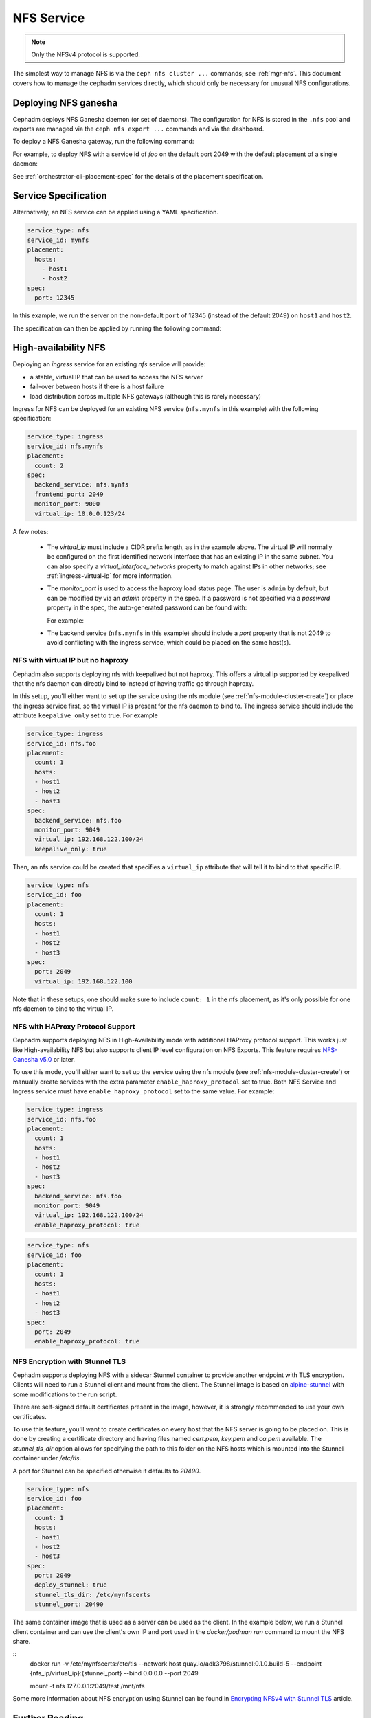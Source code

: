 .. _deploy-cephadm-nfs-ganesha:

===========
NFS Service
===========

.. note:: Only the NFSv4 protocol is supported.

The simplest way to manage NFS is via the ``ceph nfs cluster ...``
commands; see :ref:`mgr-nfs`.  This document covers how to manage the
cephadm services directly, which should only be necessary for unusual NFS
configurations.

Deploying NFS ganesha
=====================

Cephadm deploys NFS Ganesha daemon (or set of daemons).  The configuration for
NFS is stored in the ``.nfs`` pool and exports are managed via the
``ceph nfs export ...`` commands and via the dashboard.

To deploy a NFS Ganesha gateway, run the following command:

.. prompt:: bash #

    ceph orch apply nfs *<svc_id>* [--port *<port>*] [--placement ...]

For example, to deploy NFS with a service id of *foo* on the default
port 2049 with the default placement of a single daemon:

.. prompt:: bash #

   ceph orch apply nfs foo

See :ref:`orchestrator-cli-placement-spec` for the details of the placement
specification.

Service Specification
=====================

Alternatively, an NFS service can be applied using a YAML specification. 

.. code-block:: yaml

    service_type: nfs
    service_id: mynfs
    placement:
      hosts:
        - host1
        - host2
    spec:
      port: 12345

In this example, we run the server on the non-default ``port`` of
12345 (instead of the default 2049) on ``host1`` and ``host2``.

The specification can then be applied by running the following command:

.. prompt:: bash #

   ceph orch apply -i nfs.yaml

.. _cephadm-ha-nfs:

High-availability NFS
=====================

Deploying an *ingress* service for an existing *nfs* service will provide:

* a stable, virtual IP that can be used to access the NFS server
* fail-over between hosts if there is a host failure
* load distribution across multiple NFS gateways (although this is rarely necessary)

Ingress for NFS can be deployed for an existing NFS service
(``nfs.mynfs`` in this example) with the following specification:

.. code-block:: yaml

    service_type: ingress
    service_id: nfs.mynfs
    placement:
      count: 2
    spec:
      backend_service: nfs.mynfs
      frontend_port: 2049
      monitor_port: 9000
      virtual_ip: 10.0.0.123/24

A few notes:

  * The *virtual_ip* must include a CIDR prefix length, as in the
    example above.  The virtual IP will normally be configured on the
    first identified network interface that has an existing IP in the
    same subnet.  You can also specify a *virtual_interface_networks*
    property to match against IPs in other networks; see
    :ref:`ingress-virtual-ip` for more information.
  * The *monitor_port* is used to access the haproxy load status
    page.  The user is ``admin`` by default, but can be modified by
    via an *admin* property in the spec.  If a password is not
    specified via a *password* property in the spec, the auto-generated password
    can be found with:

    .. prompt:: bash #

	ceph config-key get mgr/cephadm/ingress.*{svc_id}*/monitor_password

    For example:

    .. prompt:: bash #

	ceph config-key get mgr/cephadm/ingress.nfs.myfoo/monitor_password
	
  * The backend service (``nfs.mynfs`` in this example) should include
    a *port* property that is not 2049 to avoid conflicting with the
    ingress service, which could be placed on the same host(s).

NFS with virtual IP but no haproxy
----------------------------------

Cephadm also supports deploying nfs with keepalived but not haproxy. This
offers a virtual ip supported by keepalived that the nfs daemon can directly bind
to instead of having traffic go through haproxy.

In this setup, you'll either want to set up the service using the nfs module
(see :ref:`nfs-module-cluster-create`) or place the ingress service first, so
the virtual IP is present for the nfs daemon to bind to. The ingress service
should include the attribute ``keepalive_only`` set to true. For example

.. code-block:: yaml

    service_type: ingress
    service_id: nfs.foo
    placement:
      count: 1
      hosts:
      - host1
      - host2
      - host3
    spec:
      backend_service: nfs.foo
      monitor_port: 9049
      virtual_ip: 192.168.122.100/24
      keepalive_only: true

Then, an nfs service could be created that specifies a ``virtual_ip`` attribute
that will tell it to bind to that specific IP.

.. code-block:: yaml

    service_type: nfs
    service_id: foo
    placement:
      count: 1
      hosts:
      - host1
      - host2
      - host3
    spec:
      port: 2049
      virtual_ip: 192.168.122.100

Note that in these setups, one should make sure to include ``count: 1`` in the
nfs placement, as it's only possible for one nfs daemon to bind to the virtual IP.

NFS with HAProxy Protocol Support
----------------------------------

Cephadm supports deploying NFS in High-Availability mode with additional
HAProxy protocol support. This works just like High-availability NFS but also
supports client IP level configuration on NFS Exports.  This feature requires
`NFS-Ganesha v5.0`_ or later.

.. _NFS-Ganesha v5.0: https://github.com/nfs-ganesha/nfs-ganesha/wiki/ReleaseNotes_5

To use this mode, you'll either want to set up the service using the nfs module
(see :ref:`nfs-module-cluster-create`) or manually create services with the
extra parameter ``enable_haproxy_protocol`` set to true. Both NFS Service and
Ingress service must have ``enable_haproxy_protocol`` set to the same value.
For example:

.. code-block:: yaml

    service_type: ingress
    service_id: nfs.foo
    placement:
      count: 1
      hosts:
      - host1
      - host2
      - host3
    spec:
      backend_service: nfs.foo
      monitor_port: 9049
      virtual_ip: 192.168.122.100/24
      enable_haproxy_protocol: true

.. code-block:: yaml

    service_type: nfs
    service_id: foo
    placement:
      count: 1
      hosts:
      - host1
      - host2
      - host3
    spec:
      port: 2049
      enable_haproxy_protocol: true


NFS Encryption with Stunnel TLS
----------------------------------

Cephadm supports deploying NFS with a sidecar Stunnel container
to provide another endpoint with TLS encryption. Clients will need
to run a Stunnel client and mount from the client. The Stunnel image
is based on `alpine-stunnel`_ with some modifications to the run script.

There are self-signed default certificates present in the image,
however, it is strongly recommended to use your own certificates.

.. _alpine-stunnel: https://github.com/flitbit/alpine-stunnel

To use this feature, you'll want to create certificates on every host that the NFS
server is going to be placed on. This is done by creating a certificate directory
and having files named `cert.pem`, `key.pem` and `ca.pem` available.
The `stunnel_tls_dir` option allows for specifying the path to this folder on
the NFS hosts which is mounted into the Stunnel container under `/etc/tls`.

A port for Stunnel can be specified otherwise it defaults to `20490`.

.. code-block:: yaml

    service_type: nfs
    service_id: foo
    placement:
      count: 1
      hosts:
      - host1
      - host2
      - host3
    spec:
      port: 2049
      deploy_stunnel: true
      stunnel_tls_dir: /etc/mynfscerts
      stunnel_port: 20490

The same container image that is used as a server can be used as the client.
In the example below, we run a Stunnel client container and can use the
client's own IP and port used in the `docker/podman run` command to mount the NFS share.

::
    docker run -v /etc/mynfscerts:/etc/tls --network host quay.io/adk3798/stunnel:0.1.0.build-5 --endpoint {nfs_ip/virtual_ip}:{stunnel_port} --bind 0.0.0.0 --port 2049

    mount -t nfs 127.0.0.1:2049/test /mnt/nfs

Some more information about NFS encryption using Stunnel can
be found in `Encrypting NFSv4 with Stunnel TLS`_ article.

.. _Encrypting NFSv4 with Stunnel TLS: https://www.linuxjournal.com/content/encrypting-nfsv4-stunnel-tls



Further Reading
===============

* CephFS: :ref:`cephfs-nfs`
* MGR: :ref:`mgr-nfs`
